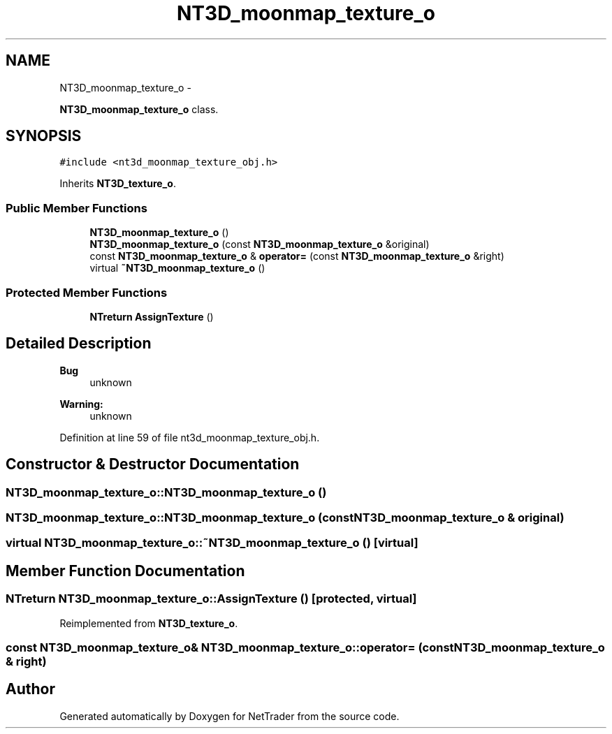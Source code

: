 .TH "NT3D_moonmap_texture_o" 3 "Wed Nov 17 2010" "Version 0.5" "NetTrader" \" -*- nroff -*-
.ad l
.nh
.SH NAME
NT3D_moonmap_texture_o \- 
.PP
\fBNT3D_moonmap_texture_o\fP class.  

.SH SYNOPSIS
.br
.PP
.PP
\fC#include <nt3d_moonmap_texture_obj.h>\fP
.PP
Inherits \fBNT3D_texture_o\fP.
.SS "Public Member Functions"

.in +1c
.ti -1c
.RI "\fBNT3D_moonmap_texture_o\fP ()"
.br
.ti -1c
.RI "\fBNT3D_moonmap_texture_o\fP (const \fBNT3D_moonmap_texture_o\fP &original)"
.br
.ti -1c
.RI "const \fBNT3D_moonmap_texture_o\fP & \fBoperator=\fP (const \fBNT3D_moonmap_texture_o\fP &right)"
.br
.ti -1c
.RI "virtual \fB~NT3D_moonmap_texture_o\fP ()"
.br
.in -1c
.SS "Protected Member Functions"

.in +1c
.ti -1c
.RI "\fBNTreturn\fP \fBAssignTexture\fP ()"
.br
.in -1c
.SH "Detailed Description"
.PP 
\fBBug\fP
.RS 4
unknown 
.RE
.PP
\fBWarning:\fP
.RS 4
unknown 
.RE
.PP

.PP
Definition at line 59 of file nt3d_moonmap_texture_obj.h.
.SH "Constructor & Destructor Documentation"
.PP 
.SS "NT3D_moonmap_texture_o::NT3D_moonmap_texture_o ()"
.SS "NT3D_moonmap_texture_o::NT3D_moonmap_texture_o (const \fBNT3D_moonmap_texture_o\fP & original)"
.SS "virtual NT3D_moonmap_texture_o::~NT3D_moonmap_texture_o ()\fC [virtual]\fP"
.SH "Member Function Documentation"
.PP 
.SS "\fBNTreturn\fP NT3D_moonmap_texture_o::AssignTexture ()\fC [protected, virtual]\fP"
.PP
Reimplemented from \fBNT3D_texture_o\fP.
.SS "const \fBNT3D_moonmap_texture_o\fP& NT3D_moonmap_texture_o::operator= (const \fBNT3D_moonmap_texture_o\fP & right)"

.SH "Author"
.PP 
Generated automatically by Doxygen for NetTrader from the source code.
